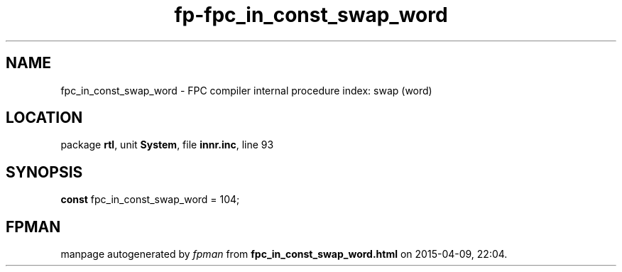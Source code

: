 .\" file autogenerated by fpman
.TH "fp-fpc_in_const_swap_word" 3 "2014-03-14" "fpman" "Free Pascal Programmer's Manual"
.SH NAME
fpc_in_const_swap_word - FPC compiler internal procedure index: swap (word)
.SH LOCATION
package \fBrtl\fR, unit \fBSystem\fR, file \fBinnr.inc\fR, line 93
.SH SYNOPSIS
\fBconst\fR fpc_in_const_swap_word = 104;

.SH FPMAN
manpage autogenerated by \fIfpman\fR from \fBfpc_in_const_swap_word.html\fR on 2015-04-09, 22:04.

